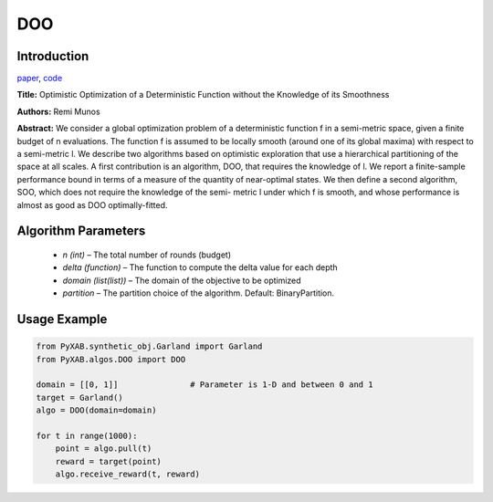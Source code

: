DOO
========

Introduction
------------
`paper <https://proceedings.neurips.cc/paper/2011/file/7e889fb76e0e07c11733550f2a6c7a5a-Paper.pdf>`_,
`code <https://github.com/WilliamLwj/PyXAB/blob/main/PyXAB/algos/DOO.py>`_

**Title:** Optimistic Optimization of a Deterministic Function without the Knowledge of its Smoothness

**Authors:** Remi Munos

**Abstract:** We consider a global optimization problem of a deterministic function f in a semi-metric space, given a
finite budget of n evaluations. The function f is assumed to be locally smooth (around one of its global maxima) with
respect to a semi-metric l. We describe two algorithms based on optimistic exploration that use a hierarchical
partitioning of the space at all scales. A first contribution is an algorithm, DOO, that requires the knowledge of l.
We report a finite-sample performance bound in terms of a measure of the quantity of near-optimal states. We then define
a second algorithm, SOO, which does not require the knowledge of the semi- metric l under which f is smooth, and whose
performance is almost as good as DOO optimally-fitted.

.. image:: DOO.png


Algorithm Parameters
--------------------
    * `n (int)` – The total number of rounds (budget)
    * `delta (function)` – The function to compute the delta value for each depth
    * `domain (list(list))` – The domain of the objective to be optimized
    * `partition` – The partition choice of the algorithm. Default: BinaryPartition.


Usage Example
-------------
.. code-block:: python3

    from PyXAB.synthetic_obj.Garland import Garland
    from PyXAB.algos.DOO import DOO

    domain = [[0, 1]]               # Parameter is 1-D and between 0 and 1
    target = Garland()
    algo = DOO(domain=domain)

    for t in range(1000):
        point = algo.pull(t)
        reward = target(point)
        algo.receive_reward(t, reward)